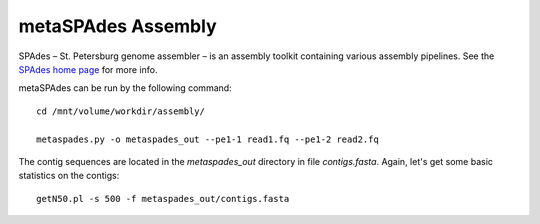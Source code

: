 metaSPAdes Assembly
===================

SPAdes – St. Petersburg genome assembler – is an assembly toolkit
containing various assembly pipelines. See the `SPAdes home page
<http://cab.spbu.ru/software/spades/>`_ for more info.

metaSPAdes can be run by the following command::

  cd /mnt/volume/workdir/assembly/

  metaspades.py -o metaspades_out --pe1-1 read1.fq --pe1-2 read2.fq

The contig sequences are located in the `metaspades_out` directory in
file `contigs.fasta`. Again, let's get some basic statistics on the
contigs::

  getN50.pl -s 500 -f metaspades_out/contigs.fasta

